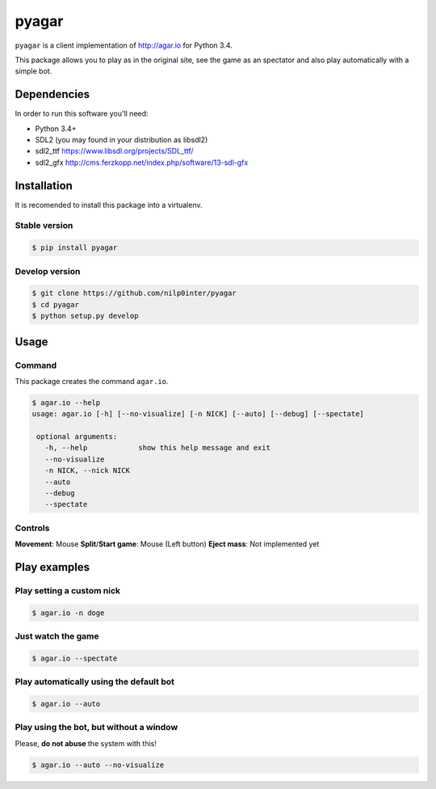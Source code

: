 pyagar
======

``pyagar`` is a client implementation of http://agar.io for Python 3.4.

This package allows you to play as in the original site, see the game as
an spectator and also play automatically with a simple bot.

.. image:: docs/images/shot.png
   :alt: Screenshot
   :align: center


Dependencies
------------

In order to run this software you'll need:

- Python 3.4+
- SDL2 (you may found in your distribution as libsdl2)
- sdl2_ttf https://www.libsdl.org/projects/SDL_ttf/
- sdl2_gfx http://cms.ferzkopp.net/index.php/software/13-sdl-gfx


Installation
------------

It is recomended to install this package into a virtualenv.


Stable version
~~~~~~~~~~~~~~

.. code-block:: bash

   $ pip install pyagar


Develop version
~~~~~~~~~~~~~~~

.. code-block:: bash

   $ git clone https://github.com/nilp0inter/pyagar
   $ cd pyagar
   $ python setup.py develop


Usage
-----

Command
~~~~~~~

This package creates the command ``agar.io``.

.. code-block:: bash

   $ agar.io --help
   usage: agar.io [-h] [--no-visualize] [-n NICK] [--auto] [--debug] [--spectate]

    optional arguments:
      -h, --help            show this help message and exit
      --no-visualize
      -n NICK, --nick NICK
      --auto
      --debug
      --spectate

Controls
~~~~~~~~

**Movement**: Mouse
**Split**/**Start game**: Mouse (Left button)
**Eject mass**: Not implemented yet

Play examples
-------------

Play setting a custom nick
~~~~~~~~~~~~~~~~~~~~~~~~~~

.. code-block:: bash

   $ agar.io -n doge


Just watch the game
~~~~~~~~~~~~~~~~~~~

.. code-block:: bash

   $ agar.io --spectate


Play automatically using the default bot
~~~~~~~~~~~~~~~~~~~~~~~~~~~~~~~~~~~~~~~~

.. code-block:: bash

   $ agar.io --auto


Play using the bot, but without a window
~~~~~~~~~~~~~~~~~~~~~~~~~~~~~~~~~~~~~~~~

Please, **do not abuse** the system with this!

.. code-block:: bash

   $ agar.io --auto --no-visualize
